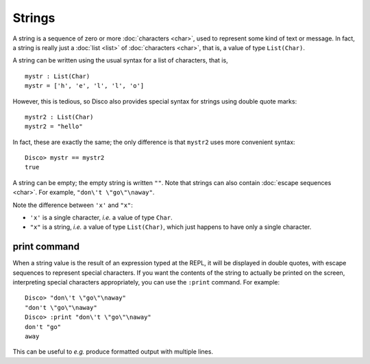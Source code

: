 Strings
=======

A string is a sequence of zero or more :doc:`characters <char>`, used
to represent some kind of text or message.  In fact, a string is
really just a :doc:`list <list>` of :doc:`characters <char>`, that is,
a value of type ``List(Char)``.

A string can be written using the usual syntax for a list of
characters, that is,

::

   mystr : List(Char)
   mystr = ['h', 'e', 'l', 'l', 'o']

However, this is tedious, so Disco also provides special syntax for
strings using double quote marks:

::

   mystr2 : List(Char)
   mystr2 = "hello"

In fact, these are exactly the same; the only difference is that
``mystr2`` uses more convenient syntax:

::

   Disco> mystr == mystr2
   true

A string can be empty; the empty string is written ``""``.  Note that
strings can also contain :doc:`escape sequences <char>`. For example,
``"don\'t \"go\"\naway"``.

Note the difference between ``'x'`` and ``"x"``:

- ``'x'`` is a single character, *i.e.* a value of type ``Char``.
- ``"x"`` is a string, *i.e.* a value of type ``List(Char)``, which
  just happens to have only a single character.

print command
-------------

When a string value is the result of an expression typed at the REPL,
it will be displayed in double quotes, with escape sequences to
represent special characters.  If you want the contents of the string
to actually be printed on the screen, interpreting special characters
appropriately, you can use the ``:print`` command.  For example:

::

   Disco> "don\'t \"go\"\naway"
   "don't \"go\"\naway"
   Disco> :print "don\'t \"go\"\naway"
   don't "go"
   away

This can be useful to *e.g.* produce formatted output with multiple
lines.
